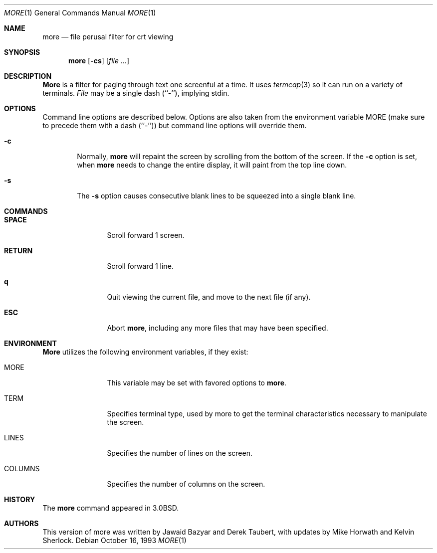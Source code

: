 .\" Copyright (c) 1988, 1990, 1993
.\"	The Regents of the University of California.  All rights reserved.
.\" All rights reserved.
.\"
.\" Redistribution and use in source and binary forms, with or without
.\" modification, are permitted provided that the following conditions
.\" are met:
.\" 1. Redistributions of source code must retain the above copyright
.\"    notice, this list of conditions and the following disclaimer.
.\" 2. Redistributions in binary form must reproduce the above copyright
.\"    notice, this list of conditions and the following disclaimer in the
.\"    documentation and/or other materials provided with the distribution.
.\" 3. All advertising materials mentioning features or use of this software
.\"    must display the following acknowledgement:
.\"	This product includes software developed by the University of
.\"	California, Berkeley and its contributors.
.\" 4. Neither the name of the University nor the names of its contributors
.\"    may be used to endorse or promote products derived from this software
.\"    without specific prior written permission.
.\"
.\" THIS SOFTWARE IS PROVIDED BY THE REGENTS AND CONTRIBUTORS ``AS IS'' AND
.\" ANY EXPRESS OR IMPLIED WARRANTIES, INCLUDING, BUT NOT LIMITED TO, THE
.\" IMPLIED WARRANTIES OF MERCHANTABILITY AND FITNESS FOR A PARTICULAR PURPOSE
.\" ARE DISCLAIMED.  IN NO EVENT SHALL THE REGENTS OR CONTRIBUTORS BE LIABLE
.\" FOR ANY DIRECT, INDIRECT, INCIDENTAL, SPECIAL, EXEMPLARY, OR CONSEQUENTIAL
.\" DAMAGES (INCLUDING, BUT NOT LIMITED TO, PROCUREMENT OF SUBSTITUTE GOODS
.\" OR SERVICES; LOSS OF USE, DATA, OR PROFITS; OR BUSINESS INTERRUPTION)
.\" HOWEVER CAUSED AND ON ANY THEORY OF LIABILITY, WHETHER IN CONTRACT, STRICT
.\" LIABILITY, OR TORT (INCLUDING NEGLIGENCE OR OTHERWISE) ARISING IN ANY WAY
.\" OUT OF THE USE OF THIS SOFTWARE, EVEN IF ADVISED OF THE POSSIBILITY OF
.\" SUCH DAMAGE.
.\"
.\"	@(#)more.1	8.2 (Berkeley) 4/18/94
.\"
.Dd October 16, 1993
.Dt MORE 1
.Os
.Sh NAME
.Nm more
.Nd file perusal filter for crt viewing
.Sh SYNOPSIS
.Nm
.Op Fl cs
.\" .Op Fl t Ar tag
.\" .Op Fl x Ar tabs
.\" .Op Fl / Ar pattern
.Op Ar
.Sh DESCRIPTION
.Nm More
is a filter for paging through text one screenful at a time.
It uses
.Xr termcap  3
so it can run on a variety of terminals.
.\" There is even limited support
.\" for hardcopy terminals.  (On a hardcopy terminal, lines which should be
.\" printed at the top of the screen are prefixed with an up-arrow.)
.Ar File
may be a single dash (``-''), implying stdin.
.Sh OPTIONS
Command line options are described below.
Options are also taken from the environment variable
.Ev MORE
(make sure to precede them with a dash (``-'')) but command
line options will override them.
.Bl -tag -width flag
.It Fl c
Normally,
.Nm
will repaint the screen by scrolling from the bottom of the screen.
If the
.Fl c
option is set, when
.Nm
needs to change the entire display, it will paint from the top line down.
.\" .It Fl e
.\" Normally, if displaying a single file,
.\" .Nm
.\" exits as soon as it reaches end-of-file.  The
.\" .Fl e
.\" option tells
.\" .Nm
.\" to
.\" exit if it reaches end-of-file twice without an intervening operation.
.\" .It Fl i
.\" The
.\" .Fl i
.\" option causes searches to ignore case; that is,
.\" uppercase and lowercase are considered identical.
.\" .It Fl n
.\" The
.\" .Fl n
.\" flag suppresses line numbers.
.\" The default (to use line numbers) may cause
.\" .Nm
.\" to run more slowly in some cases, especially with a very large input file.
.\" Suppressing line numbers with the
.\" .Fl n
.\" flag will avoid this problem.
.\" Using line numbers means: the line number will be displayed in the
.\" .Cm =
.\" command, and the
.\" .Cm v
.\" command will pass the current line number to the editor.
.It Fl s
The
.Fl s
option causes
consecutive blank lines to be squeezed into a single blank line.
.El
.\" .It Fl t
.\" The
.\" .Fl t
.\" option, followed immediately by a tag, will edit the file
.\" containing that tag.  For more information, see the
.\" .Xr ctags  1
.\" command.
.\" .It Fl u
.\" By default,
.\" .Nm
.\" treats backspaces and
.\" .Dv CR-LF
.\" sequences specially.  Backspaces which appear
.\" adjacent to an underscore character are displayed as underlined text.
.\" Backspaces which appear between two identical characters are displayed
.\" as emboldened text.
.\" .Dv CR-LF
.\" sequences are compressed to a single linefeed
.\" character.  The
.\" .Fl u
.\" option causes backspaces to always be displayed as
.\" control characters, i.e. as the two character sequence ``^H'', and
.\" .Dv CR-LF
.\" to be left alone.
.\" .It Fl x
.\" The
.\" .Fl x
.\" option sets tab stops every
.\" .Ar N
.\" positions. The default for
.\" .Ar N
.\" is 8.
.\" .It Fl /
.\" The
.\" .Fl /
.\" option specifies a string that will be searched for before
.\" each file is displayed.
.Sh COMMANDS
.Bl -tag -width Ic
.It Ic SPACE
Scroll forward 1 screen.
.It Ic RETURN
Scroll forward 1 line.
.It Ic q
Quit viewing the current file, and move to the next file (if any).
.It Ic ESC
Abort
.Nm ,
including any more files that may have been specified.
.El
.\" Interactive commands for
.\" .Nm
.\" are based on
.\" .Xr vi  1  .
.\" Some commands may be preceded by a decimal number, called N in the
.\" descriptions below.
.\" In the following descriptions, ^X means control-X.
.\" .Pp
.\" .Bl -tag -width Ic
.\" .It Ic h
.\" Help: display a summary of these commands.
.\" If you forget all the other commands, remember this one.
.\" .It Xo
.\" .Ic SPACE
.\" .No or
.\" .Ic f
.\" .No or
.\" .Ic \&^F
.\" .Xc
.\" Scroll forward N lines, default one window.
.\" If N is more than the screen size, only the final screenful is displayed.
.\" .It Ic b No or Ic \&^B
.\" Scroll backward N lines, default one window (see option -z below).
.\" If N is more than the screen size, only the final screenful is displayed.
.\" .It Ic j No or Ic RETURN
.\" Scroll forward N lines, default 1.
.\" The entire N lines are displayed, even if N is more than the screen size.
.\" .It Ic k
.\" Scroll backward N lines, default 1.
.\" The entire N lines are displayed, even if N is more than the screen size.
.\" .It Ic d No or Ic \&^D
.\" Scroll forward N lines, default one half of the screen size.
.\" If N is specified, it becomes the new default for
.\" subsequent d and u commands.
.\" .It Ic u No or Ic \&^U
.\" Scroll backward N lines, default one half of the screen size.
.\" If N is specified, it becomes the new default for
.\" subsequent d and u commands.
.\" .It Ic g
.\" Go to line N in the file, default 1 (beginning of file).
.\" .It Ic G
.\" Go to line N in the file, default the end of the file.
.\" .It Ic p No or Ic \&%
.\" Go to a position N percent into the file.  N should be between 0
.\" and 100.  (This works if standard input is being read, but only if
.\" .Nm
.\" has already read to the end of the file.  It is always fast, but
.\" not always useful.)
.\" .It Ic r No or Ic \&^L
.\" Repaint the screen.
.\" .It Ic R
.\" Repaint the screen, discarding any buffered input.
.\" Useful if the file is changing while it is being viewed.
.\" .It Ic m
.\" Followed by any lowercase letter,
.\" marks the current position with that letter.
.\" .It Ic \&'
.\" (Single quote.)
.\" Followed by any lowercase letter, returns to the position which
.\" was previously marked with that letter.
.\" Followed by another single quote, returns to the position at
.\" which the last "large" movement command was executed, or the
.\" beginning of the file if no such movements have occurred.
.\" All marks are lost when a new file is examined.
.\" .It Ic \&/ Ns Ar pattern
.\" Search forward in the file for the N-th line containing the pattern.
.\" N defaults to 1.
.\" The pattern is a POSIX.2
.\" .Dq extended format
.\" regular expression, as described in
.\" .Xr re_format 7 .
.\" The search starts at the second line displayed.
.\" .It Ic \&? Ns Ar pattern
.\" Search backward in the file for the N-th line containing the pattern.
.\" The search starts at the line immediately before the top line displayed.
.\" .It Ic \&/\&! Ns Ar pattern
.\" Like /, but the search is for the N-th line
.\" which does NOT contain the pattern.
.\" .It Ic \&?\&! Ns Ar pattern
.\" Like ?, but the search is for the N-th line
.\" which does NOT contain the pattern.
.\" .It Ic n
.\" Repeat previous search, for N-th line containing the last pattern
.\" (or
.\" .Tn NOT
.\" containing the last pattern, if the previous search
.\" was /! or ?!).
.\" .It Ic E Ns Op Ar filename
.\" Examine a new file.
.\" If the filename is missing, the "current" file (see the N and P commands
.\" below) from the list of files in the command line is re-examined.
.\" If the filename is a pound sign (#), the previously examined file is
.\" re-examined.
.\" .It Ic N No or Ic \&:n
.\" Examine the next file (from the list of files given in the command line).
.\" If a number N is specified (not to be confused with the command N),
.\" the N-th next file is examined.
.\" .It Ic P No or Ic \&:p
.\" Examine the previous file.
.\" If a number N is specified, the N-th previous file is examined.
.\" .It Ic \&:t
.\" Go to supplied tag.
.\" .It Ic v
.\" Invokes an editor to edit the current file being viewed.
.\" The editor is taken from the environment variable
.\" .Ev EDITOR ,
.\" or defaults to
.\" .Xr vi  1  .
.\" .It Ic \&= No or Ic \&^G
.\" These options print out the number of the file currently being displayed
.\" relative to the total number of files there are to display, the current
.\" line number, the current byte number and the total bytes to display, and
.\" what percentage of the file has been displayed.  If
.\" .Nm
.\" is reading from stdin, or the file is shorter than a single screen, some
.\" of these items may not be available.  Note, all of these items reference
.\" the first byte of the last line displayed on the screen.
.\" .It Xo
.\" .Ic q
.\" .No or
.\" .Ic \&:q
.\" .No or
.\" .Ic ZZ
.\" .Xc
.\" Exits
.\" .Nm more .
.\" .El
.Sh ENVIRONMENT
.Nm More
utilizes the following environment variables, if they exist:
.Bl -tag -width Fl
.It Ev MORE
This variable may be set with favored options to
.Nm more .
.\" .It Ev EDITOR
.\" Specify default editor.
.\" .It Ev SHELL
.\" Current shell in use (normally set by the shell at login time).
.It Ev TERM
Specifies terminal type, used by more to get the terminal
characteristics necessary to manipulate the screen.
.\" extra options
.It Ev LINES
Specifies the number of lines on the screen.
.It Ev COLUMNS
Specifies the number of columns on the screen.
.El
.\" .Sh SEE ALSO
.\" .Xr ctags 1 ,
.\" .Xr vi 1
.Sh HISTORY
The
.Nm
command appeared in
.Bx 3.0 .
.Sh AUTHORS
.An -nosplit
This version of more was written by
.An Jawaid Bazyar
and
.An Derek Taubert ,
with updates by
.An Mike Horwath
and
.An Kelvin Sherlock .
.\" .Sh BUGS
.\" Incorrect output can result from omitting the -u flag when accessing regular
.\" files with CRLF line termination.
